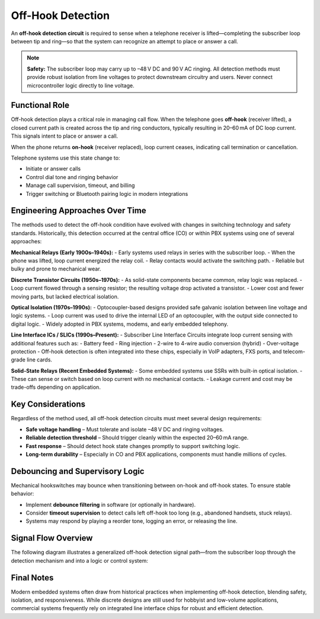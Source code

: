 Off-Hook Detection
==================

An **off-hook detection circuit** is required to sense when a telephone receiver is lifted—completing the subscriber loop between tip and ring—so that the system can recognize an attempt to place or answer a call.

.. note::
   **Safety:** The subscriber loop may carry up to –48 V DC and 90 V AC ringing. All detection methods must provide robust isolation from line voltages to protect downstream circuitry and users. Never connect microcontroller logic directly to line voltage.

Functional Role
---------------

Off-hook detection plays a critical role in managing call flow. When the telephone goes **off-hook** (receiver lifted), a closed current path is created across the tip and ring conductors, typically resulting in 20–60 mA of DC loop current. This signals intent to place or answer a call.

When the phone returns **on-hook** (receiver replaced), loop current ceases, indicating call termination or cancellation.

Telephone systems use this state change to:

- Initiate or answer calls
- Control dial tone and ringing behavior
- Manage call supervision, timeout, and billing
- Trigger switching or Bluetooth pairing logic in modern integrations

Engineering Approaches Over Time
--------------------------------

The methods used to detect the off-hook condition have evolved with changes in switching technology and safety standards. Historically, this detection occurred at the central office (CO) or within PBX systems using one of several approaches:

**Mechanical Relays (Early 1900s–1940s):**
- Early systems used relays in series with the subscriber loop.
- When the phone was lifted, loop current energized the relay coil.
- Relay contacts would activate the switching path.
- Reliable but bulky and prone to mechanical wear.

**Discrete Transistor Circuits (1950s–1970s):**
- As solid-state components became common, relay logic was replaced.
- Loop current flowed through a sensing resistor; the resulting voltage drop activated a transistor.
- Lower cost and fewer moving parts, but lacked electrical isolation.

**Optical Isolation (1970s–1990s):**
- Optocoupler-based designs provided safe galvanic isolation between line voltage and logic systems.
- Loop current was used to drive the internal LED of an optocoupler, with the output side connected to digital logic.
- Widely adopted in PBX systems, modems, and early embedded telephony.

**Line Interface ICs / SLICs (1990s–Present):**
- Subscriber Line Interface Circuits integrate loop current sensing with additional features such as:
- Battery feed
- Ring injection
- 2-wire to 4-wire audio conversion (hybrid)
- Over-voltage protection
- Off-hook detection is often integrated into these chips, especially in VoIP adapters, FXS ports, and telecom-grade line cards.

**Solid-State Relays (Recent Embedded Systems):**
- Some embedded systems use SSRs with built-in optical isolation.
- These can sense or switch based on loop current with no mechanical contacts.
- Leakage current and cost may be trade-offs depending on application.

Key Considerations
------------------

Regardless of the method used, all off-hook detection circuits must meet several design requirements:

- **Safe voltage handling** – Must tolerate and isolate –48 V DC and ringing voltages.
- **Reliable detection threshold** – Should trigger cleanly within the expected 20–60 mA range.
- **Fast response** – Should detect hook state changes promptly to support switching logic.
- **Long-term durability** – Especially in CO and PBX applications, components must handle millions of cycles.

Debouncing and Supervisory Logic
--------------------------------

Mechanical hookswitches may bounce when transitioning between on-hook and off-hook states. To ensure stable behavior:

- Implement **debounce filtering** in software (or optionally in hardware).
- Consider **timeout supervision** to detect calls left off-hook too long (e.g., abandoned handsets, stuck relays).
- Systems may respond by playing a reorder tone, logging an error, or releasing the line.

Signal Flow Overview
--------------------

The following diagram illustrates a generalized off-hook detection signal path—from the subscriber loop through the detection mechanism and into a logic or control system:

.. image:: /_images/off_hook_signal_flow.png
   :alt: Off-hook detection signal flow from phone line to digital control
   :width: 400px
   :align: center

Final Notes
-----------

Modern embedded systems often draw from historical practices when implementing off-hook detection, blending safety, isolation, and responsiveness. While discrete designs are still used for hobbyist and low-volume applications, commercial systems frequently rely on integrated line interface chips for robust and efficient detection.
